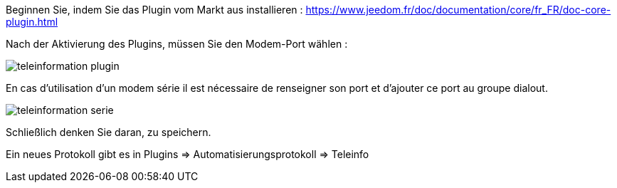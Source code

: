 Beginnen Sie, indem Sie das Plugin vom Markt aus installieren : https://www.jeedom.fr/doc/documentation/core/fr_FR/doc-core-plugin.html


Nach der Aktivierung des Plugins, müssen Sie den Modem-Port wählen :

image::../images/teleinformation_plugin.png[]

En cas d'utilisation d'un modem série il est nécessaire de renseigner son port et d'ajouter ce port au groupe dialout.

image::../images/teleinformation_serie.png[]

Schließlich denken Sie daran, zu speichern.

Ein neues Protokoll gibt es in Plugins => Automatisierungsprotokoll => Teleinfo